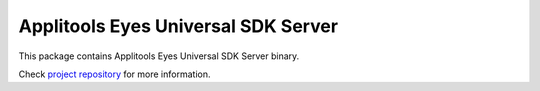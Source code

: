 Applitools Eyes Universal SDK Server
====================================
|pypi version| |pypi downloads| |Black Formatter|

This package contains Applitools Eyes Universal SDK Server binary.

Check `project repository`_ for more information.


.. |Black Formatter| image:: https://img.shields.io/badge/code%20style-black-000000.svg
    :target: https://github.com/ambv/black
.. |pypi version| image:: https://img.shields.io/pypi/v/eyes-universal
   :target: https://pypi.org/project/eyes-universal/
.. |pypi downloads| image:: https://img.shields.io/pypi/dw/eyes-universal
   :target: https://pypi.org/project/eyes-universal/
.. _project repository: https://github.com/applitools/eyes.sdk.javascript1/tree/master/packages/eyes-universal

